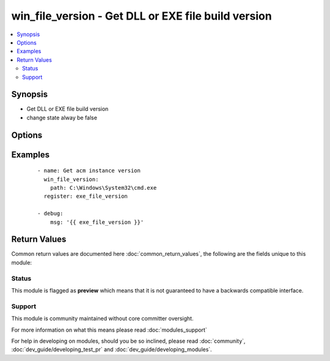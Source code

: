 .. _win_file_version:


win_file_version - Get DLL or EXE file build version
++++++++++++++++++++++++++++++++++++++++++++++++++++

.. versionadded:: 2.1


.. contents::
   :local:
   :depth: 2


Synopsis
--------

* Get DLL or EXE file build version
* change state alway be false




Options
-------

.. raw:: html

    <table border=1 cellpadding=4>
    <tr>
    <th class="head">parameter</th>
    <th class="head">required</th>
    <th class="head">default</th>
    <th class="head">choices</th>
    <th class="head">comments</th>
    </tr>
                <tr><td>path<br/><div style="font-size: small;"></div></td>
    <td>yes</td>
    <td></td>
        <td></td>
        <td><div>File to get version(provide absolute path)</div>        </td></tr>
        </table>
    </br>



Examples
--------

 ::

    - name: Get acm instance version
      win_file_version:
        path: C:\Windows\System32\cmd.exe
      register: exe_file_version
    
    - debug:
        msg: '{{ exe_file_version }}'

Return Values
-------------

Common return values are documented here :doc:`common_return_values`, the following are the fields unique to this module:

.. raw:: html

    <table border=1 cellpadding=4>
    <tr>
    <th class="head">name</th>
    <th class="head">description</th>
    <th class="head">returned</th>
    <th class="head">type</th>
    <th class="head">sample</th>
    </tr>

        <tr>
        <td> win_file_version.file_major_part </td>
        <td> the major part of the version number. </td>
        <td align=center> no error </td>
        <td align=center> string </td>
        <td align=center>  </td>
    </tr>
            <tr>
        <td> win_file_version.file_minor_part </td>
        <td> the minor part of the version number of the file. </td>
        <td align=center> no error </td>
        <td align=center> string </td>
        <td align=center>  </td>
    </tr>
            <tr>
        <td> win_file_version.file_version </td>
        <td> file version number. </td>
        <td align=center> no error </td>
        <td align=center> string </td>
        <td align=center>  </td>
    </tr>
            <tr>
        <td> win_file_version.product_version </td>
        <td> the version of the product this file is distributed with. </td>
        <td align=center> no error </td>
        <td align=center> string </td>
        <td align=center>  </td>
    </tr>
            <tr>
        <td> win_file_version.file_private_part </td>
        <td> file private part number. </td>
        <td align=center> no error </td>
        <td align=center> string </td>
        <td align=center>  </td>
    </tr>
            <tr>
        <td> win_file_version.path </td>
        <td> file path </td>
        <td align=center> always </td>
        <td align=center> string </td>
        <td align=center>  </td>
    </tr>
            <tr>
        <td> win_file_version.file_build_part </td>
        <td> build number of the file. </td>
        <td align=center> no error </td>
        <td align=center> string </td>
        <td align=center>  </td>
    </tr>
        
    </table>
    </br></br>




Status
~~~~~~

This module is flagged as **preview** which means that it is not guaranteed to have a backwards compatible interface.


Support
~~~~~~~

This module is community maintained without core committer oversight.

For more information on what this means please read :doc:`modules_support`


For help in developing on modules, should you be so inclined, please read :doc:`community`, :doc:`dev_guide/developing_test_pr` and :doc:`dev_guide/developing_modules`.
